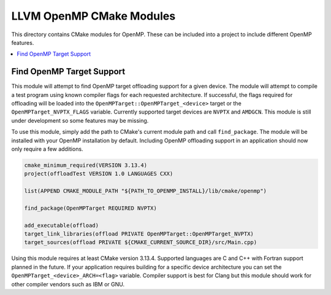 =========================
LLVM OpenMP CMake Modules
=========================

This directory contains CMake modules for OpenMP. These can be included into a
project to include different OpenMP features.

.. contents::
   :local:

Find OpenMP Target Support
==========================

This module will attempt to find OpenMP target offloading support for a given
device. The module will attempt to compile a test program using known compiler
flags for each requested architecture. If successful, the flags required for
offloading will be loaded into the ``OpenMPTarget::OpenMPTarget_<device>``
target or the ``OpenMPTarget_NVPTX_FLAGS`` variable. Currently supported target
devices are ``NVPTX`` and ``AMDGCN``. This module is still under development so
some features may be missing.

To use this module, simply add the path to CMake's current module path and call
``find_package``. The module will be installed with your OpenMP installation by
default. Including OpenMP offloading support in an application should now only
require a few additions.

.. code-block:: cmake

  cmake_minimum_required(VERSION 3.13.4)
  project(offloadTest VERSION 1.0 LANGUAGES CXX)
  
  list(APPEND CMAKE_MODULE_PATH "${PATH_TO_OPENMP_INSTALL}/lib/cmake/openmp")
  
  find_package(OpenMPTarget REQUIRED NVPTX)
  
  add_executable(offload)
  target_link_libraries(offload PRIVATE OpenMPTarget::OpenMPTarget_NVPTX)
  target_sources(offload PRIVATE ${CMAKE_CURRENT_SOURCE_DIR}/src/Main.cpp)

Using this module requires at least CMake version 3.13.4. Supported languages
are C and C++ with Fortran support planned in the future. If your application
requires building for a specific device architecture you can set the
``OpenMPTarget_<device>_ARCH=<flag>`` variable. Compiler support is best for
Clang but this module should work for other compiler vendors such as IBM or GNU.
